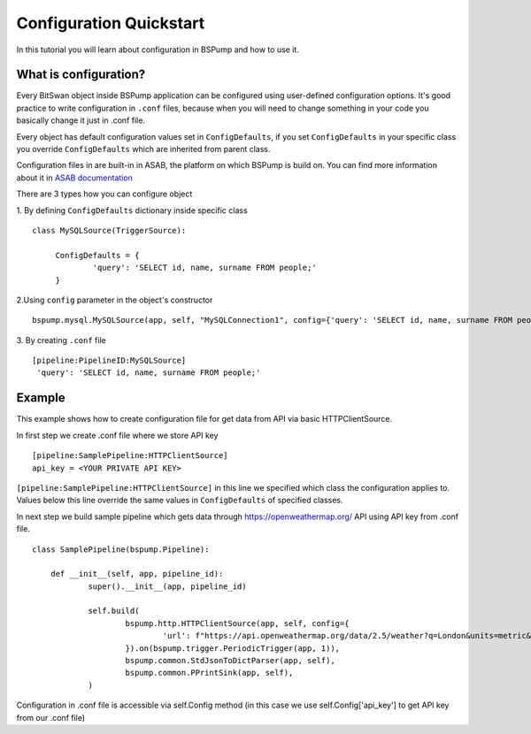 .. _config:

Configuration Quickstart
========================

In this tutorial you will learn about configuration in BSPump and how to use it.

What is configuration?
----------------------
Every BitSwan object inside BSPump application can be configured using user-defined configuration options. It's good practice to write configuration in ``.conf`` files, because when you will need to change something in your code you basically change it just in .conf file.

Every object has default configuration values set in ``ConfigDefaults``, if you set ``ConfigDefaults`` in your specific class you override ``ConfigDefaults`` which are inherited from parent class.

Configuration files in are built-in in ASAB, the platform on which BSPump is build on. You can find more information about it in `ASAB documentation <https://asab.readthedocs.io/en/latest/asab/config.html>`_

There are 3 types how you can configure object

1. By defining ``ConfigDefaults`` dictionary inside specific class
::
   class MySQLSource(TriggerSource):

   	ConfigDefaults = {
   		'query': 'SELECT id, name, surname FROM people;'
        }

2.Using ``config`` parameter in the object's constructor
::
    bspump.mysql.MySQLSource(app, self, "MySQLConnection1", config={'query': 'SELECT id, name, surname FROM people;'})

3. By creating ``.conf`` file
::
    [pipeline:PipelineID:MySQLSource]
     'query': 'SELECT id, name, surname FROM people;'

Example
-------
This example shows how to create configuration file for get data from API via basic HTTPClientSource.

In first step we create .conf file where we store API key
::
    [pipeline:SamplePipeline:HTTPClientSource]
    api_key = <YOUR PRIVATE API KEY>

``[pipeline:SamplePipeline:HTTPClientSource]`` in this line we specified which class the configuration applies to. Values below this line override the same values in ``ConfigDefaults`` of specified classes.

In next step we build sample pipeline which gets data through https://openweathermap.org/ API using API key from .conf file.
::
    class SamplePipeline(bspump.Pipeline):

	def __init__(self, app, pipeline_id):
		super().__init__(app, pipeline_id)

		self.build(
			bspump.http.HTTPClientSource(app, self, config={
				'url': f"https://api.openweathermap.org/data/2.5/weather?q=London&units=metric&appid={self.Config['api_key']}"
			}).on(bspump.trigger.PeriodicTrigger(app, 1)),
			bspump.common.StdJsonToDictParser(app, self),
			bspump.common.PPrintSink(app, self),
		)

Configuration in .conf file is accessible via self.Config method (in this case we use self.Config['api_key'] to get API key from our .conf file)
